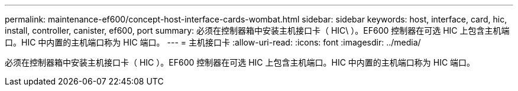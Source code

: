 ---
permalink: maintenance-ef600/concept-host-interface-cards-wombat.html 
sidebar: sidebar 
keywords: host, interface, card, hic, install, controller, canister, ef600, port 
summary: 必须在控制器箱中安装主机接口卡（ HIC\ ）。EF600 控制器在可选 HIC 上包含主机端口。HIC 中内置的主机端口称为 HIC 端口。 
---
= 主机接口卡
:allow-uri-read: 
:icons: font
:imagesdir: ../media/


[role="lead"]
必须在控制器箱中安装主机接口卡（ HIC ）。EF600 控制器在可选 HIC 上包含主机端口。HIC 中内置的主机端口称为 HIC 端口。
